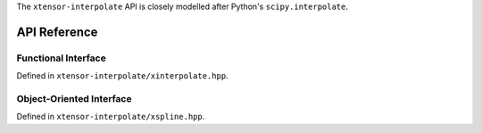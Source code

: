 .. Copyright (C) 2018, Richard Berry

   Distributed under the terms of the BSD-2-Clause License.

   The full license is in the file LICENSE, distributed with this software.


The ``xtensor-interpolate`` API is closely modelled after Python's ``scipy.interpolate``.

API Reference
=============

Functional Interface
--------------------

Defined in ``xtensor-interpolate/xinterpolate.hpp``.

.. doxygenfunction:: xt::interpolate::splev
    :project: xtensor-interpolate

Object-Oriented Interface
-------------------------

Defined in ``xtensor-interpolate/xspline.hpp``.

.. doxygenclass:: xt::interpolate::UnivariateSpline
    :project: xtensor-interpolate
    :members:
